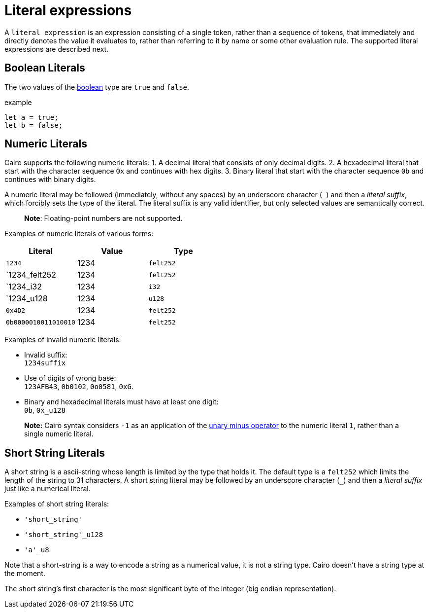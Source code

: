 = Literal expressions

A `literal expression` is an expression consisting of a single token, rather than a sequence of
tokens, that immediately and directly denotes the value it evaluates to, rather than referring to it
by name or some other evaluation rule.
The supported literal expressions are described next.

== Boolean Literals

The two values of the link:boolean.adoc[boolean] type are `true` and `false`.

example
[source]
----
let a = true;
let b = false;
----

== Numeric Literals

Cairo supports the following numeric literals:
1. A decimal literal that consists of only decimal digits.
2. A hexadecimal literal that start with the character sequence `0x` and continues with hex digits.
3. Binary literal that start with the character sequence `0b` and continues with binary digits.


A numeric literal may be followed (immediately, without any spaces) by an underscore character (`_`)
and then a __literal suffix__, which forcibly sets the type of the literal.
The literal suffix is any valid identifier, but only selected values are semantically correct.

> **Note**: Floating-point numbers are not supported.

Examples of numeric literals of various forms:

[cols="1,1,1",options="header"]
|===
| Literal                 | Value | Type
| `1234`                  | 1234  | `felt252`
| `1234_felt252           | 1234  | `felt252`
| `1234_i32               | 1234  | `i32`
| `1234_u128              | 1234  | `u128`
| `0x4D2`                 | 1234  | `felt252`
| `0b0000010011010010` | 1234  | `felt252`
|===

Examples of invalid numeric literals:

- Invalid suffix: +
  `1234suffix`
- Use of digits of wrong base: +
  `123AFB43`, `0b0102`, `0o0581`, `0xG`.
- Binary and hexadecimal literals must have at least one digit: +
  `0b`, `0x_u128`

> **Note:** Cairo syntax considers `-1` as an application of
> the link:negation-operators.adoc[unary minus operator] to the numeric literal `1`, rather than a
> single numeric literal.

== Short String Literals

A short string is a ascii-string whose length is limited by the type that holds it.
The default type is a `felt252` which limits the length of the string to 31 characters.
A short string literal may be followed by an underscore character (`_`)
and then a __literal suffix__ just like a numerical literal.

Examples of short string literals:

 - `'short_string'`
 - `'short_string'_u128`
 - `'a'_u8`

Note that a short-string is a way to encode a string as a numerical value, it is not a string type.
Cairo doesn't have a string type at the moment.

The short string's first character is the most significant byte of the integer (big endian
representation).
